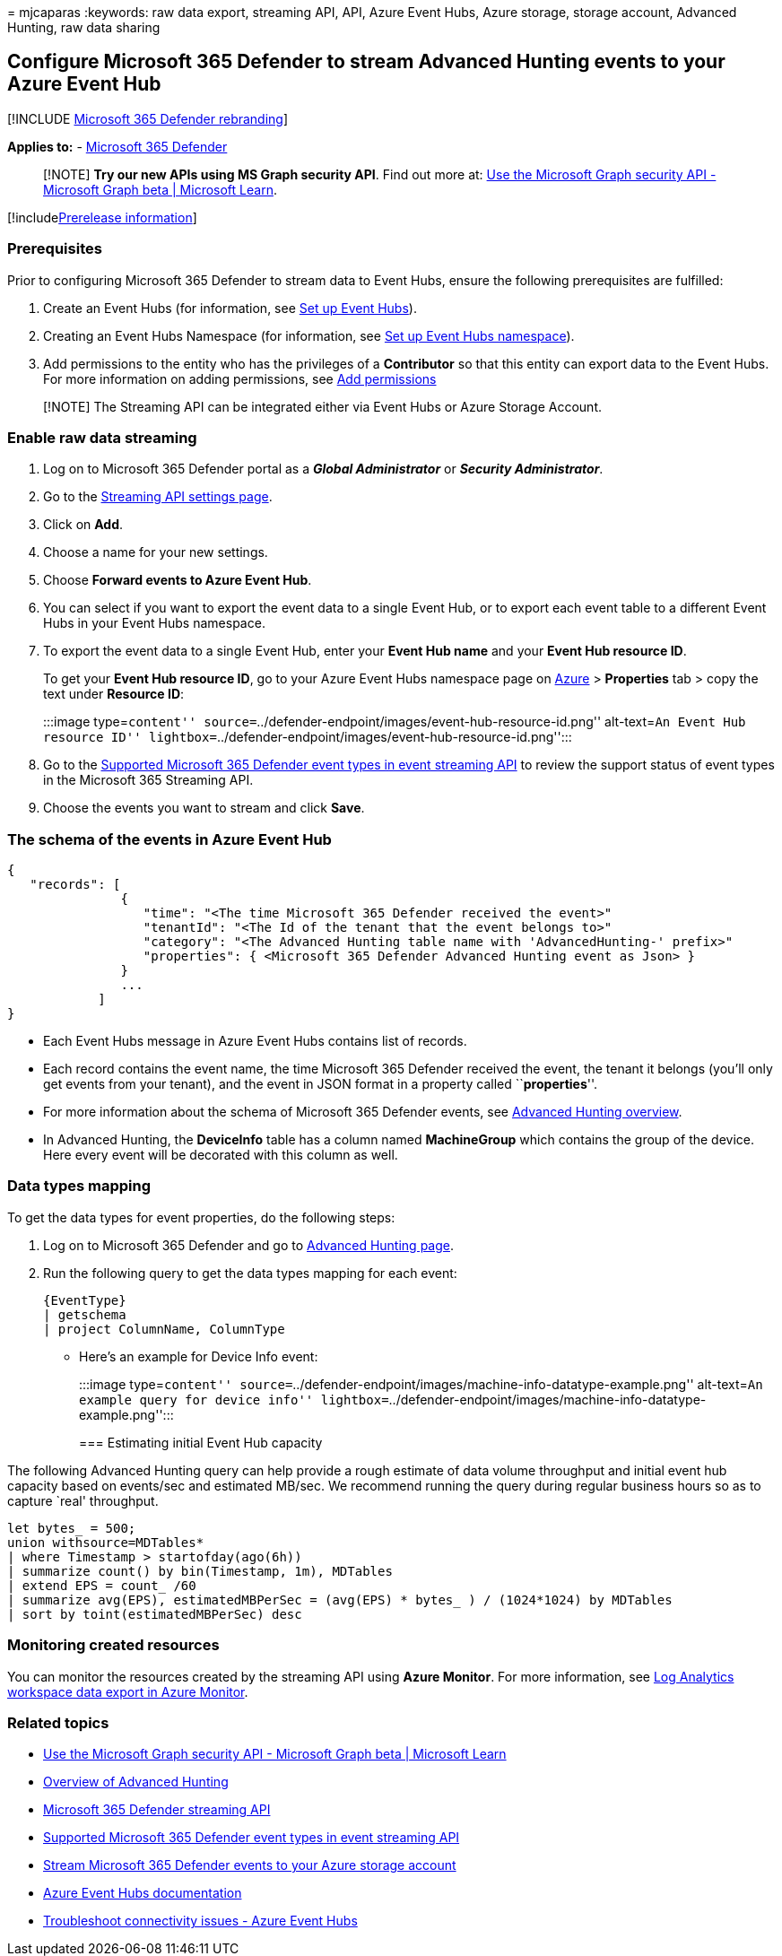 = 
mjcaparas
:keywords: raw data export, streaming API, API, Azure Event Hubs, Azure
storage, storage account, Advanced Hunting, raw data sharing

== Configure Microsoft 365 Defender to stream Advanced Hunting events to your Azure Event Hub

{empty}[!INCLUDE link:../../includes/microsoft-defender.md[Microsoft 365
Defender rebranding]]

*Applies to:* -
https://go.microsoft.com/fwlink/?linkid=2118804[Microsoft 365 Defender]

____
[!NOTE] *Try our new APIs using MS Graph security API*. Find out more
at: link:/graph/api/resources/security-api-overview[Use the Microsoft
Graph security API - Microsoft Graph beta | Microsoft Learn].
____

{empty}[!includelink:../../includes/prerelease.md[Prerelease
information]]

=== Prerequisites

Prior to configuring Microsoft 365 Defender to stream data to Event
Hubs, ensure the following prerequisites are fulfilled:

[arabic]
. Create an Event Hubs (for information, see
link:configure-event-hub.md#set-up-event-hubs[Set up Event Hubs]).
. Creating an Event Hubs Namespace (for information, see
link:configure-event-hub.md#set-up-event-hubs-namespace[Set up Event
Hubs namespace]).
. Add permissions to the entity who has the privileges of a
*Contributor* so that this entity can export data to the Event Hubs. For
more information on adding permissions, see
link:configure-event-hub.md#add-permissions[Add permissions]

____
[!NOTE] The Streaming API can be integrated either via Event Hubs or
Azure Storage Account.
____

=== Enable raw data streaming

[arabic]
. Log on to Microsoft 365 Defender portal as a *_Global Administrator_*
or *_Security Administrator_*.
. Go to the
https://sip.security.microsoft.com/settings/mtp_settings/raw_data_export[Streaming
API settings page].
. Click on *Add*.
. Choose a name for your new settings.
. Choose *Forward events to Azure Event Hub*.
. You can select if you want to export the event data to a single Event
Hub, or to export each event table to a different Event Hubs in your
Event Hubs namespace.
. To export the event data to a single Event Hub, enter your *Event Hub
name* and your *Event Hub resource ID*.
+
To get your *Event Hub resource ID*, go to your Azure Event Hubs
namespace page on https://ms.portal.azure.com/[Azure] > *Properties* tab
> copy the text under *Resource ID*:
+
:::image type=``content''
source=``../defender-endpoint/images/event-hub-resource-id.png''
alt-text=``An Event Hub resource ID''
lightbox=``../defender-endpoint/images/event-hub-resource-id.png'':::
. Go to the link:supported-event-types.md[Supported Microsoft 365
Defender event types in event streaming API] to review the support
status of event types in the Microsoft 365 Streaming API.
. Choose the events you want to stream and click *Save*.

=== The schema of the events in Azure Event Hub

[source,json]
----
{
   "records": [
               {
                  "time": "<The time Microsoft 365 Defender received the event>"
                  "tenantId": "<The Id of the tenant that the event belongs to>"
                  "category": "<The Advanced Hunting table name with 'AdvancedHunting-' prefix>"
                  "properties": { <Microsoft 365 Defender Advanced Hunting event as Json> }
               }
               ...
            ]
}
----

* Each Event Hubs message in Azure Event Hubs contains list of records.
* Each record contains the event name, the time Microsoft 365 Defender
received the event, the tenant it belongs (you’ll only get events from
your tenant), and the event in JSON format in a property called
``**properties**''.
* For more information about the schema of Microsoft 365 Defender
events, see link:advanced-hunting-overview.md[Advanced Hunting
overview].
* In Advanced Hunting, the *DeviceInfo* table has a column named
*MachineGroup* which contains the group of the device. Here every event
will be decorated with this column as well.

=== Data types mapping

To get the data types for event properties, do the following steps:

[arabic]
. Log on to Microsoft 365 Defender and go to
https://security.microsoft.com/hunting-package[Advanced Hunting page].
. Run the following query to get the data types mapping for each event:
+
[source,kusto]
----
{EventType}
| getschema
| project ColumnName, ColumnType
----

* Here’s an example for Device Info event:
+
:::image type=``content''
source=``../defender-endpoint/images/machine-info-datatype-example.png''
alt-text=``An example query for device info''
lightbox=``../defender-endpoint/images/machine-info-datatype-example.png'':::

=== Estimating initial Event Hub capacity

The following Advanced Hunting query can help provide a rough estimate
of data volume throughput and initial event hub capacity based on
events/sec and estimated MB/sec. We recommend running the query during
regular business hours so as to capture `real' throughput.

[source,kusto]
----
let bytes_ = 500;
union withsource=MDTables*
| where Timestamp > startofday(ago(6h))
| summarize count() by bin(Timestamp, 1m), MDTables
| extend EPS = count_ /60
| summarize avg(EPS), estimatedMBPerSec = (avg(EPS) * bytes_ ) / (1024*1024) by MDTables
| sort by toint(estimatedMBPerSec) desc
----

=== Monitoring created resources

You can monitor the resources created by the streaming API using *Azure
Monitor*. For more information, see
link:/azure/azure-monitor/logs/logs-data-export[Log Analytics workspace
data export in Azure Monitor].

=== Related topics

* link:/graph/api/resources/security-api-overview[Use the Microsoft
Graph security API - Microsoft Graph beta | Microsoft Learn]
* link:advanced-hunting-overview.md[Overview of Advanced Hunting]
* link:streaming-api.md[Microsoft 365 Defender streaming API]
* link:supported-event-types.md[Supported Microsoft 365 Defender event
types in event streaming API]
* link:streaming-api-storage.md[Stream Microsoft 365 Defender events to
your Azure storage account]
* link:/azure/event-hubs/[Azure Event Hubs documentation]
* link:/azure/event-hubs/troubleshooting-guide[Troubleshoot connectivity
issues - Azure Event Hubs]
